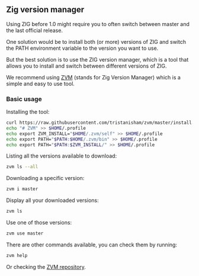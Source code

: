 ** Zig version manager
Using ZIG before 1.0 might require you to often switch between master and the last official release.

One solution would be to install both (or more) versions of ZIG and switch the PATH environment variable to the version you want to use.

But the best solution is to use the ZIG version manager, which is a tool that allows you to install and switch between different versions of ZIG.

We recommend using [[https://github.com/tristanisham/zvm][ZVM]] (stands for Zig Version Manager) which is a simple and easy to use tool.

*** Basic usage
Installing the tool:
#+begin_src bash
curl https://raw.githubusercontent.com/tristanisham/zvm/master/install.sh | bash
echo "# ZVM" >> $HOME/.profile
echo export ZVM_INSTALL="$HOME/.zvm/self" >> $HOME/.profile
echo export PATH="$PATH:$HOME/.zvm/bin" >> $HOME/.profile
echo export PATH="$PATH:$ZVM_INSTALL/" >> $HOME/.profile
#+end_src

Listing all the versions available to download:
#+begin_src bash
zvm ls --all
#+end_src

Downloading a specific version:
#+begin_src bash
zvm i master
#+end_src

Display all your downloaded versions:
#+begin_src bash
zvm ls
#+end_src

Use one of those versions:
#+begin_src bash
zvm use master
#+end_src

There are other commands available, you can check them by running: 
#+begin_src bash
zvm help
#+end_src
Or checking the [[https://github.com/tristanisham/zvm][ZVM repository]].

